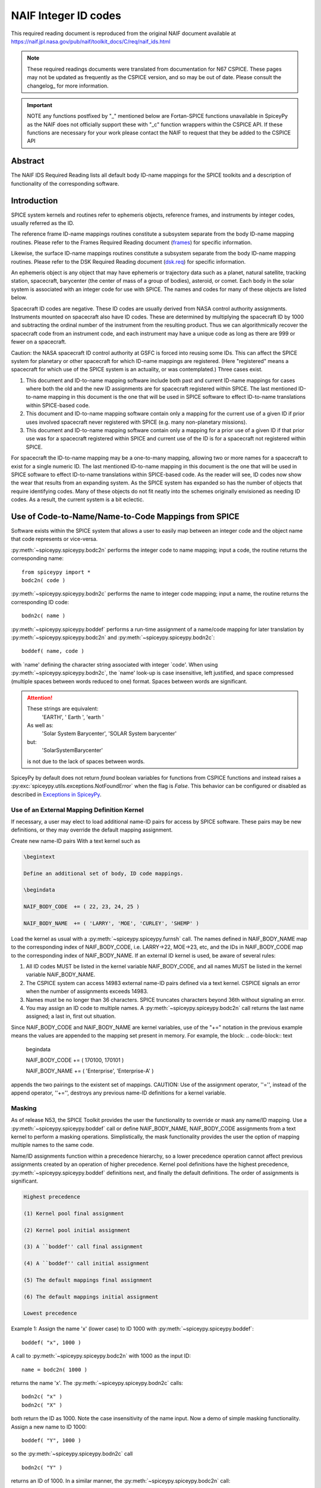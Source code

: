 *********************
NAIF Integer ID codes
*********************

This required reading document is reproduced from the original NAIF
document available at `https://naif.jpl.nasa.gov/pub/naif/toolkit_docs/C/req/naif_ids.html <https://naif.jpl.nasa.gov/pub/naif/toolkit_docs/C/req/naif_ids.html>`_

.. note::
   These required readings documents were translated from documentation for N67 CSPICE.
   These pages may not be updated as frequently as the CSPICE version, and so may be out of date.
   Please consult the changelog_ for more information. 

.. important::
   NOTE any functions postfixed by "_" mentioned below are
   Fortan-SPICE functions unavailable in SpiceyPy
   as the NAIF does not officially support these with "_c" function
   wrappers within the CSPICE API.
   If these functions are necessary for your work
   please contact the NAIF to request that they be added to
   the CSPICE API

Abstract
========

| The NAIF IDS Required Reading lists all default body ID-name
  mappings for the SPICE toolkits and a description of functionality
  of the corresponding software.


Introduction
============

| SPICE system kernels and routines refer to ephemeris objects,
  reference frames, and instruments by integer codes, usually
  referred as the ID.

The reference frame ID-name mappings routines constitute a subsystem
separate from the body ID-name mapping routines. Please refer to the
Frames Required Reading document
(`frames <./frames.html>`__) for specific information.

Likewise, the surface ID-name mappings routines constitute a
subsystem separate from the body ID-name mapping routines. Please
refer to the DSK Required Reading document
(`dsk.req <https://naif.jpl.nasa.gov/pub/naif/toolkit_docs/C/req/dsk.html>`__) for specific information.

An ephemeris object is any object that may have ephemeris or
trajectory data such as a planet, natural satellite, tracking
station, spacecraft, barycenter (the center of mass of a group of
bodies), asteroid, or comet. Each body in the solar system is
associated with an integer code for use with SPICE. The names and
codes for many of these objects are listed below.

Spacecraft ID codes are negative. These ID codes are usually derived
from NASA control authority assignments. Instruments mounted on
spacecraft also have ID codes. These are determined by multiplying
the spacecraft ID by 1000 and subtracting the ordinal number of the
instrument from the resulting product. Thus we can algorithmically
recover the spacecraft code from an instrument code, and each
instrument may have a unique code as long as there are 999 or fewer
on a spacecraft.

Caution: the NASA spacecraft ID control authority at GSFC is forced
into reusing some IDs. This can affect the SPICE system for planetary
or other spacecraft for which ID-name mappings are registered. (Here
"registered" means a spacecraft for which use of the SPICE system is
an actuality, or was contemplated.) Three cases exist.

#. This document and ID-to-name mapping software include both
   past and current ID-name mappings for cases where both the old and
   the new ID assignments are for spacecraft registered within SPICE.
   The last mentioned ID-to-name mapping in this document is the one
   that will be used in SPICE software to effect ID-to-name
   translations within SPICE-based code.

#. This document and ID-to-name mapping software contain only a
   mapping for the current use of a given ID if prior uses involved
   spacecraft never registered with SPICE (e.g. many non-planetary
   missions).

#. This document and ID-to-name mapping software contain only a
   mapping for a prior use of a given ID if that prior use was for a
   spacecraft registered within SPICE and current use of the ID is for
   a spacecraft not registered within SPICE.

For spacecraft the ID-to-name mapping may be a one-to-many mapping,
allowing two or more names for a spacecraft to exist for a single
numeric ID. The last mentioned ID-to-name mapping in this document is
the one that will be used in SPICE software to effect ID-to-name
translations within SPICE-based code.
As the reader will see, ID codes now show the wear that results from
an expanding system. As the SPICE system has expanded so has the
number of objects that require identifying codes. Many of these
objects do not fit neatly into the schemes originally envisioned as
needing ID codes. As a result, the current system is a bit eclectic.


Use of Code-to-Name/Name-to-Code Mappings from SPICE
====================================================

| Software exists within the SPICE system that allows a user to
  easily map between an integer code and the object name that code
  represents or vice-versa.

:py:meth:`~spiceypy.spiceypy.bodc2n` performs the integer code to
name mapping; input a code, the routine returns the corresponding
name:

::

         from spiceypy import *
         bodc2n( code )



:py:meth:`~spiceypy.spiceypy.bodn2c` performs the name to integer
code mapping; input a name, the routine returns the corresponding ID
code:
::

         bodn2c( name )

:py:meth:`~spiceypy.spiceypy.boddef` performs a run-time assignment
of a name/code mapping for later translation by
:py:meth:`~spiceypy.spiceypy.bodc2n` and
:py:meth:`~spiceypy.spiceypy.bodn2c`:
::

         boddef( name, code )

with \`name' defining the character string associated with integer
\`code'. When using :py:meth:`~spiceypy.spiceypy.bodn2c`, the
\`name' look-up is case insensitive, left justified, and space
compressed (multiple spaces between words reduced to one) format.
Spaces between words are significant.

.. attention::
   These strings are equivalent:
      'EARTH', '  Earth ', 'earth  '
   As well as:
      'Solar System Barycenter', 'SOLAR  System  barycenter'
   but:
      'SolarSystemBarycenter'

   is not due to the lack of spaces between words.


SpiceyPy by default does not return `found` boolean variables for functions from CSPICE functions
and instead raises a :py:exc:`spiceypy.utils.exceptions.NotFoundError` when the flag is `False`. This behavior can be configured
or disabled as described in `Exceptions in SpiceyPy <./exceptions.html>`__.


Use of an External Mapping Definition Kernel
--------------------------------------------

| If necessary, a user may elect to load additional name-ID pairs for
  access by SPICE software. These pairs may be new definitions, or
  they may override the default mapping assignment.

Create new name-ID pairs With a text kernel such as

.. code-block:: text

         \begintext

         Define an additional set of body, ID code mappings.

         \begindata

         NAIF_BODY_CODE  += ( 22, 23, 24, 25 )

         NAIF_BODY_NAME  += ( 'LARRY', 'MOE', 'CURLEY', 'SHEMP' )

Load the kernel as usual with a
:py:meth:`~spiceypy.spiceypy.furnsh` call. The names defined in
NAIF_BODY_NAME map to the corresponding index of NAIF_BODY_CODE, i.e.
LARRY->22, MOE->23, etc, and the IDs in NAIF_BODY_CODE map to the
corresponding index of NAIF_BODY_NAME.
If an external ID kernel is used, be aware of several rules:

#. All ID codes MUST be listed in the kernel variable
   NAIF_BODY_CODE, and all names MUST be listed in the kernel variable
   NAIF_BODY_NAME.

#. The CSPICE system can access 14983 external name-ID pairs
   defined via a text kernel. CSPICE signals an error when the number
   of assignments exceeds 14983.

#. Names must be no longer than 36 characters. SPICE truncates
   characters beyond 36th without signaling an error.

#. You may assign an ID code to multiple names. A
   :py:meth:`~spiceypy.spiceypy.bodc2n` call returns the last name
   assigned; a last in, first out situation.

Since NAIF_BODY_CODE and NAIF_BODY_NAME are kernel variables, use of
the "+=" notation in the previous example means the values are
appended to the mapping set present in memory. For example, the
block:
.. code-block:: text

         \begindata

         NAIF_BODY_CODE  += ( 170100, 170101 )

         NAIF_BODY_NAME  += ( 'Enterprise', 'Enterprise-A' )

appends the two pairings to the existent set of mappings.
CAUTION: Use of the assignment operator, ''='', instead of the append
operator, ''+='', destroys any previous name-ID definitions for a
kernel variable.


Masking
-------

| As of release N53, the SPICE Toolkit provides the user the
  functionality to override or mask any name/ID mapping. Use a
  :py:meth:`~spiceypy.spiceypy.boddef` call or define
  NAIF_BODY_NAME, NAIF_BODY_CODE assignments from a text kernel to
  perform a masking operations. Simplistically, the mask
  functionality provides the user the option of mapping multiple
  names to the same code.

Name/ID assignments function within a precedence hierarchy, so a
lower precedence operation cannot affect previous assignments created
by an operation of higher precedence. Kernel pool definitions have
the highest precedence, :py:meth:`~spiceypy.spiceypy.boddef`
definitions next, and finally the default definitions. The order of
assignments is significant.

.. code-block:: text

  Highest precedence

  (1) Kernel pool final assignment

  (2) Kernel pool initial assignment

  (3) A ``boddef'' call final assignment

  (4) A ``boddef'' call initial assignment

  (5) The default mappings final assignment

  (6) The default mappings initial assignment

  Lowest precedence

Example 1:
Assign the name 'x' (lower case) to ID 1000 with
:py:meth:`~spiceypy.spiceypy.boddef`:

::

         boddef( "x", 1000 )

A call to :py:meth:`~spiceypy.spiceypy.bodc2n` with 1000 as the
input ID:
::

        name = bodc2n( 1000 )

returns the name 'x'. The :py:meth:`~spiceypy.spiceypy.bodn2c`
calls:
::

         bodn2c( "x" )
         bodn2c( "X" )

both return the ID as 1000. Note the case insensitivity of the name
input.
Now a demo of simple masking functionality. Assign a new name to ID
1000:

::

         boddef( "Y", 1000 )

so the :py:meth:`~spiceypy.spiceypy.bodn2c` call
::

         bodn2c( "Y" )

returns an ID of 1000. In a similar manner, the
:py:meth:`~spiceypy.spiceypy.bodc2n` call:
::

         bodc2n( 1000 )

returns the name 'Y'. Still, the code assigned to 'x' persists within
SPICE as the call:
::

         bodn2c( "x" )

also returns ID 1000. If we reassign 'Y' to a different ID:
::

         boddef( "Y", 1001 )

then make a :py:meth:`~spiceypy.spiceypy.bodc2n` call with 1000 as
the input ID:
::

         bodc2n( 1000 )

the routine returns the name 'x'. We assigned an ID to 'x', masked it
with another name, then demasked it by reassigning the masking name,
'Y'.
If a :py:meth:`~spiceypy.spiceypy.boddef` assigns an existing name
to an existing code, that assignment takes precedence.

Example 2:

::

         bodn2c( "THEBE" )

returns a code value 514. Likewise
::

         bodc2n( 514 )

returns a name of 'THEBE'. Yet the name '1979J2' also maps to code
514, but with lower precedence.
The :py:meth:`~spiceypy.spiceypy.boddef` call:

::

         boddef( "1979J2", 514 )

places the '1979J2' <-> 514 mapping at the top of the precedence
list, so:
::

         bodc2n( 514 )

returns the name '1979J2'. Note, 'THEBE' still resolves to 514.
In those cases where a kernel pool assignment overrides a
:py:meth:`~spiceypy.spiceypy.boddef`, the
:py:meth:`~spiceypy.spiceypy.boddef` mapping 'reappears' when an
:py:meth:`~spiceypy.spiceypy.unload`, :py:meth:`~spiceypy.spiceypy.kclear` or :py:meth:`~spiceypy.spiceypy.clpool` call
clears the kernel pool mappings.

Example 3:

Execute a :py:meth:`~spiceypy.spiceypy.boddef` call:

::

         boddef( "vehicle2", -1010 )

A :py:meth:`~spiceypy.spiceypy.bodc2n` call:
::

         bodc2n( -1010 )

returns the name 'vehicle2' as expected. If you then load the name/ID
kernel body.ker:
::

         \begindata

         NAIF_BODY_NAME = ( 'vehicle1' )
         NAIF_BODY_CODE = ( -1010      )

         \begintext

with :py:meth:`~spiceypy.spiceypy.furnsh`:
::

         furnsh( "body.ker" )

the :py:meth:`~spiceypy.spiceypy.bodc2n` call:
::

         bodc2n( -1010 )

returns 'vehicle1' since the kernel assignment take precedence over
the :py:meth:`~spiceypy.spiceypy.boddef` assignment.
The name/ID map state:

.. code-block:: text

          -1010    -> vehicle1
          vehicle1 -> -1010
          vehicle2 -> -1010

Now, unload the body kernel:
::

         unload( "body.ker" )

The :py:meth:`~spiceypy.spiceypy.boddef` assignment resumes highest
precedence.
::

         bodc2n( -1010 )

The call returns 'vehicle2' for the name.
CAUTION: Please understand a :py:meth:`~spiceypy.spiceypy.clpool`
or :py:meth:`~spiceypy.spiceypy.kclear` call deletes all mapping
assignments defined through the kernel pool. No similar clear
functionality exists to clear :py:meth:`~spiceypy.spiceypy.boddef`.
:py:meth:`~spiceypy.spiceypy.boddef` assignments persist unless explicitly overridden.


NAIF Object ID numbers
======================

| In theory, a unique integer can be assigned to each body in the
  solar system, including interplanetary spacecraft. SPICE uses
  integer codes instead of names to refer to ephemeris bodies for
  three reasons.

#. Space
    * Integer codes are smaller than alphanumeric names.
#. Uniqueness
    * The names of some satellites conflict with the names of some
      asteroids and comets. Also, some satellites are commonly referred
      to by names other than those approved by the IAU.
#. Context
    * The type of a body (barycenter, planet, satellite, comet,
      asteroid, or spacecraft) and the system to which it belongs (Earth,
      Mars, Jupiter, Saturn, Uranus, Neptune, or Pluto) can be recovered
      algorithmically from the integer code assigned to a body. This is
      not generally true for names.



Barycenters
-----------

| The smallest positive codes are reserved for the Sun and planetary
  barycenters:

.. code-block:: text

         NAIF ID     NAME
         ________    ____________________
         0           'SOLAR_SYSTEM_BARYCENTER'
         0           'SSB'
         0           'SOLAR SYSTEM BARYCENTER'
         1           'MERCURY_BARYCENTER'
         1           'MERCURY BARYCENTER'
         2           'VENUS_BARYCENTER'
         2           'VENUS BARYCENTER'
         3           'EARTH_BARYCENTER'
         3           'EMB'
         3           'EARTH MOON BARYCENTER'
         3           'EARTH-MOON BARYCENTER'
         3           'EARTH BARYCENTER'
         4           'MARS_BARYCENTER'
         4           'MARS BARYCENTER'
         5           'JUPITER_BARYCENTER'
         5           'JUPITER BARYCENTER'
         6           'SATURN_BARYCENTER'
         6           'SATURN BARYCENTER'
         7           'URANUS_BARYCENTER'
         7           'URANUS BARYCENTER'
         8           'NEPTUNE_BARYCENTER'
         8           'NEPTUNE BARYCENTER'
         9           'PLUTO_BARYCENTER'
         9           'PLUTO BARYCENTER'
         10          'SUN'

For those planets without moons, Mercury and Venus, the barycenter
location coincides with the body center of mass. However do not infer
you may interchange use of the planet barycenter ID and the planet
ID. A barycenter has no radii, right ascension/declination of the
pole axis, etc. Use the planet ID when referring to a planet or any
property of that planet.

Planets and Satellites
----------------------

| Planets have ID codes of the form P99, where P is 1, ..., 9 (the
  planetary ID) a planet is always considered to be the 99th
  satellite of its own barycenter, e.g. Jupiter is body number 599.
  Natural satellites have ID codes of the form

.. code-block:: text

              PNN, where

                     P  is  1, ..., 9
                 and NN is 01, ... 98

or

.. code-block:: text

              PXNNN, where

                     P   is    1, ...,  9,
                     X   is    0  or    5,
                     and NNN is  001, ... 999

Codes with X = 5 are provisional.

e.g. Ananke, the 12th satellite of Jupiter (JXII), is body number

.. note:: Note the fragments of comet Shoemaker Levy 9 are exceptions to this rule.

.. code-block:: text

         NAIF ID     NAME                    IAU NUMBER
         ________    ____________________    __________
         199         'MERCURY'
         299         'VENUS'
         399         'EARTH'
         301         'MOON'
         499         'MARS'
         401         'PHOBOS'                MI
         402         'DEIMOS'                MII
         599         'JUPITER'
         501         'IO'                    JI
         502         'EUROPA'                JII
         503         'GANYMEDE'              JIII
         504         'CALLISTO'              JIV
         505         'AMALTHEA'              JV
         506         'HIMALIA'               JVI
         507         'ELARA'                 JVII
         508         'PASIPHAE'              JVIII
         509         'SINOPE'                JIX
         510         'LYSITHEA'              JX
         511         'CARME'                 JXI
         512         'ANANKE'                JXII
         513         'LEDA'                  JXIII
         514         'THEBE'                 JXIV
         515         'ADRASTEA'              JXV
         516         'METIS'                 JXVI
         517         'CALLIRRHOE'            JXVII
         518         'THEMISTO'              JXVIII
         519         'MEGACLITE'             JXIX
         520         'TAYGETE'               JXX
         521         'CHALDENE'              JXXI
         522         'HARPALYKE'             JXXII
         523         'KALYKE'                JXXIII
         524         'IOCASTE'               JXXIV
         525         'ERINOME'               JXXV
         526         'ISONOE'                JXXVI
         527         'PRAXIDIKE'             JXXVII
         528         'AUTONOE'               JXXVIII
         529         'THYONE'                JXXIX
         530         'HERMIPPE'              JXXX
         531         'AITNE'                 JXXXI
         532         'EURYDOME'              JXXXII
         533         'EUANTHE'               JXXXIII
         534         'EUPORIE'               JXXXIV
         535         'ORTHOSIE'              JXXXV
         536         'SPONDE'                JXXXVI
         537         'KALE'                  JXXXVII
         538         'PASITHEE'              JXXXVIII
         539         'HEGEMONE'
         540         'MNEME'
         541         'AOEDE'
         542         'THELXINOE'
         543         'ARCHE'
         544         'KALLICHORE'
         545         'HELIKE'
         546         'CARPO'
         547         'EUKELADE'
         548         'CYLLENE'
         549         'KORE'
         550         'HERSE'
         553         'DIA'
         699         'SATURN'
         601         'MIMAS'                 SI
         602         'ENCELADUS'             SII
         603         'TETHYS'                SIII
         604         'DIONE'                 SIV
         605         'RHEA'                  SV
         606         'TITAN'                 SVI
         607         'HYPERION'              SVII
         608         'IAPETUS'               SVIII
         609         'PHOEBE'                SIX
         610         'JANUS'                 SX
         611         'EPIMETHEUS'            SXI
         612         'HELENE'                SXII
         613         'TELESTO'               SXIII
         614         'CALYPSO'               SXIV
         615         'ATLAS'                 SXV
         616         'PROMETHEUS'            SXVI
         617         'PANDORA'               SXVII
         618         'PAN'                   SXVIII
         619         'YMIR'                  SXIX
         620         'PAALIAQ'               SXX
         621         'TARVOS'                SXXI
         622         'IJIRAQ'                SXXII
         623         'SUTTUNGR'              SXXIII
         624         'KIVIUQ'                SXXIV
         625         'MUNDILFARI'            SXXV
         626         'ALBIORIX'              SXXVI
         627         'SKATHI'                SXXVII
         628         'ERRIAPUS'              SXXVIII
         629         'SIARNAQ'               SXXIX
         630         'THRYMR'                SXXX
         631         'NARVI'                 SXXXI
         632         'METHONE'               SXXXII
         633         'PALLENE'               SXXXIII
         634         'POLYDEUCES'            SXXXIV
         635         'DAPHNIS'
         636         'AEGIR'
         637         'BEBHIONN'
         638         'BERGELMIR'
         639         'BESTLA'
         640         'FARBAUTI'
         641         'FENRIR'
         642         'FORNJOT'
         643         'HATI'
         644         'HYRROKKIN'
         645         'KARI'
         646         'LOGE'
         647         'SKOLL'
         648         'SURTUR'
         649         'ANTHE'
         650         'JARNSAXA'
         651         'GREIP'
         652         'TARQEQ'
         653         'AEGAEON'

         799         'URANUS'
         701         'ARIEL'                 UI
         702         'UMBRIEL'               UII
         703         'TITANIA'               UIII
         704         'OBERON'                UIV
         705         'MIRANDA'               UV
         706         'CORDELIA'              UVI
         707         'OPHELIA'               UVII
         708         'BIANCA'                UVIII
         709         'CRESSIDA'              UIX
         710         'DESDEMONA'             UX
         711         'JULIET'                UXI
         712         'PORTIA'                UXII
         713         'ROSALIND'              UXIII
         714         'BELINDA'               UXIV
         715         'PUCK'                  UXV
         716         'CALIBAN'               UXVI
         717         'SYCORAX'               UXVII
         718         'PROSPERO'              UXVIII
         719         'SETEBOS'               UXIX
         720         'STEPHANO'              UXX
         721         'TRINCULO'              UXXI
         722         'FRANCISCO'
         723         'MARGARET'
         724         'FERDINAND'
         725         'PERDITA'
         726         'MAB'
         727         'CUPID'
         899         'NEPTUNE'
         801         'TRITON'                NI
         802         'NEREID'                NII
         803         'NAIAD'                 NIII
         804         'THALASSA'              NIV
         805         'DESPINA'               NV
         806         'GALATEA'               NVI
         807         'LARISSA'               NVII
         808         'PROTEUS'               NVIII
         809         'HALIMEDE'
         810         'PSAMATHE'
         811         'SAO'
         812         'LAOMEDEIA'
         813         'NESO'
         999         'PLUTO'
         901         'CHARON'
         902         'NIX'
         903         'HYDRA'
         904         'KERBEROS'
         905         'STYX'




Spacecraft
----------

| THE SPICE convention uses negative integers as spacecraft ID codes.
  The code assigned to interplanetary spacecraft is normally the
  negative of the code assigned to the same spacecraft by JPL's Deep
  Space Network (DSN) as determined the NASA control authority at
  Goddard Space Flight Center.

The current SPICE vehicle code assignments:

.. code-block:: text

         NAIF ID     NAME
         ________    ____________________
         -1          'GEOTAIL'
         -3          'MOM'
         -3          'MARS ORBITER MISSION'
         -5          'AKATSUKI'
         -5          'VCO'
         -5          'PLC'
         -5          'PLANET-C'
         -6          'P6'
         -6          'PIONEER-6'
         -7          'P7'
         -7          'PIONEER-7'
         -8          'WIND'
         -12         'VENUS ORBITER'
         -12         'P12'
         -12         'PIONEER 12'
         -12         'LADEE'
         -13         'POLAR'
         -18         'MGN'
         -18         'MAGELLAN'
         -18         'LCROSS'
         -20         'P8'
         -20         'PIONEER-8'
         -21         'SOHO'
         -23         'P10'
         -23         'PIONEER-10'
         -24         'P11'
         -24         'PIONEER-11'
         -25         'LP'
         -25         'LUNAR PROSPECTOR'
         -27         'VK1'
         -27         'VIKING 1 ORBITER'
         -28         'JUPITER ICY MOONS EXPLORER'
         -28         'JUICE'
         -29         'STARDUST'
         -29         'SDU'
         -29         'NEXT'
         -30         'VK2'
         -30         'VIKING 2 ORBITER'
         -30         'DS-1'
         -31         'VG1'
         -31         'VOYAGER 1'
         -32         'VG2'
         -32         'VOYAGER 2'
         -33         'NEOS'
         -33         'NEO SURVEYOR'
         -37         'HYB2'
         -37         'HAYABUSA 2'
         -37         'HAYABUSA2'
         -39         'LUNAR POLAR HYDROGEN MAPPER'
         -39         'LUNAH-MAP'
         -40         'CLEMENTINE'
         -41         'MEX'
         -41         'MARS EXPRESS'
         -43         'IMAP'
         -44         'BEAGLE2'
         -44         'BEAGLE 2'
         -45         'JNSA'
         -45         'JANUS_A'
         -46         'MS-T5'
         -46         'SAKIGAKE'
         -47         'PLANET-A'
         -47         'SUISEI'
         -47         'GNS'
         -47         'GENESIS'
         -48         'HUBBLE SPACE TELESCOPE'
         -48         'HST'
         -49         'LUCY'
         -53         'MARS PATHFINDER'
         -53         'MPF'
         -53         'MARS ODYSSEY'
         -53         'MARS SURVEYOR 01 ORBITER'
         -55         'ULYSSES'
         -57         'LUNAR ICECUBE'
         -58         'VSOP'
         -58         'HALCA'
         -59         'RADIOASTRON'
         -61         'JUNO'
         -62         'EMM'
         -62         'EMIRATES MARS MISSION'
         -64         'ORX'
         -64         'OSIRIS-REX'
         -65         'MCOA'
         -65         'MARCO-A'
         -66         'VEGA 1'
         -66         'MCOB'
         -66         'MARCO-B'
         -67         'VEGA 2'
         -68         'MERCURY MAGNETOSPHERIC ORBITER'
         -68         'MMO'
         -68         'BEPICOLOMBO MMO'
         -70         'DEEP IMPACT IMPACTOR SPACECRAFT'
         -72         'JNSB'
         -72         'JANUS_B'
         -74         'MRO'
         -74         'MARS RECON ORBITER'
         -76         'CURIOSITY'
         -76         'MSL'
         -76         'MARS SCIENCE LABORATORY'
         -77         'GLL'
         -77         'GALILEO ORBITER'
         -78         'GIOTTO'
         -79         'SPITZER'
         -79         'SPACE INFRARED TELESCOPE FACILITY'
         -79         'SIRTF'
         -81         'CASSINI ITL'
         -82         'CAS'
         -82         'CASSINI'
         -84         'PHOENIX'
         -85         'LRO'
         -85         'LUNAR RECON ORBITER'
         -85         'LUNAR RECONNAISSANCE ORBITER'
         -86         'CH1'
         -86         'CHANDRAYAAN-1'
         -90         'CASSINI SIMULATION'
         -93         'NEAR EARTH ASTEROID RENDEZVOUS'
         -93         'NEAR'
         -94         'MO'
         -94         'MARS OBSERVER'
         -94         'MGS'
         -94         'MARS GLOBAL SURVEYOR'
         -95         'MGS SIMULATION'
         -96         'PARKER SOLAR PROBE'
         -96         'SPP'
         -96         'SOLAR PROBE PLUS'
         -97         'TOPEX/POSEIDON'
         -98         'NEW HORIZONS'
         -107        'TROPICAL RAINFALL MEASURING MISSION'
         -107        'TRMM'
         -112        'ICE'
         -116        'MARS POLAR LANDER'
         -116        'MPL'
         -117        'EDL DEMONSTRATOR MODULE'
         -117        'EDM'
         -117        'EXOMARS 2016 EDM'
         -119        'MARS_ORBITER_MISSION_2'
         -119        'MOM2'
         -121        'MERCURY PLANETARY ORBITER'
         -121        'MPO'
         -121        'BEPICOLOMBO MPO'
         -127        'MARS CLIMATE ORBITER'
         -127        'MCO'
         -130        'MUSES-C'
         -130        'HAYABUSA'
         -131        'SELENE'
         -131        'KAGUYA'
         -135        'DART'
         -135        'DOUBLE ASTEROID REDIRECTION TEST'
         -140        'EPOCH'
         -140        'DIXI'
         -140        'EPOXI'
         -140        'DEEP IMPACT FLYBY SPACECRAFT'
         -142        'TERRA'
         -142        'EOS-AM1'
         -143        'TRACE GAS ORBITER'
         -143        'TGO'
         -143        'EXOMARS 2016 TGO'
         -144        'SOLO'
         -144        'SOLAR ORBITER'
         -146        'LUNAR-A'
         -148        'DFLY'
         -148        'DRAGONFLY'
         -150        'CASSINI PROBE'
         -150        'HUYGENS PROBE'
         -150        'CASP'
         -151        'AXAF'
         -151        'CHANDRA'
         -152        'CH2O'
         -152        'CHANDRAYAAN-2 ORBITER'
         -153        'CH2L'
         -153        'CHANDRAYAAN-2 LANDER'
         -154        'AQUA'
         -155        'KPLO'
         -155        'KOREAN PATHFINDER LUNAR ORBITER'
         -156        'ADITYA'
         -156        'ADIT'
         -159        'EURC'
         -159        'EUROPA CLIPPER'
         -164        'LUNAR FLASHLIGHT'
         -165        'MAP'
         -166        'IMAGE'
         -168        'PERSEVERANCE'
         -168        'MARS 2020'
         -168        'MARS2020'
         -168        'M2020'
         -170        'JWST'
         -170        'JAMES WEBB SPACE TELESCOPE'
         -172        'EXM RSP SCC'
         -172        'EXM SPACECRAFT COMPOSITE'
         -172        'EXOMARS SCC'
         -173        'EXM RSP SP'
         -173        'EXM SURFACE PLATFORM'
         -173        'EXOMARS SP'
         -174        'EXM RSP RM'
         -174        'EXM ROVER'
         -174        'EXOMARS ROVER'
         -177        'GRAIL-A'
         -178        'PLANET-B'
         -178        'NOZOMI'
         -181        'GRAIL-B'
         -183        'CLUSTER 1'
         -185        'CLUSTER 2'
         -188        'MUSES-B'
         -189        'NSYT'
         -189        'INSIGHT'
         -190        'SIM'
         -194        'CLUSTER 3'
         -196        'CLUSTER 4'
         -197        'EXOMARS_LARA'
         -197        'LARA'
         -198        'INTEGRAL'
         -198        'NASA-ISRO SAR MISSION'
         -198        'NISAR'
         -200        'CONTOUR'
         -202        'MAVEN'
         -203        'DAWN'
         -205        'SOIL MOISTURE ACTIVE AND PASSIVE'
         -205        'SMAP'
         -210        'LICIA'
         -210        'LICIACUBE'
         -212        'STV51'
         -213        'STV52'
         -214        'STV53'
         -226        'ROSETTA'
         -227        'KEPLER'
         -228        'GLL PROBE'
         -228        'GALILEO PROBE'
         -234        'STEREO AHEAD'
         -235        'STEREO BEHIND'
         -236        'MESSENGER'
         -238        'SMART1'
         -238        'SM1'
         -238        'S1'
         -238        'SMART-1'
         -239        'MARTIAN MOONS EXPLORATION'
         -239        'MMX'
         -240        'SMART LANDER FOR INVESTIGATING MOON'
         -240        'SLIM'
         -242        'LUNAR TRAILBLAZER'
         -243        'VIPER'
         -248        'VEX'
         -248        'VENUS EXPRESS'
         -253        'OPPORTUNITY'
         -253        'MER-1'
         -254        'SPIRIT'
         -254        'MER-2'
         -255        'PSYC'
         -301        'HELIOS 1'
         -302        'HELIOS 2'
         -362        'RADIATION BELT STORM PROBE A'
         -362        'RBSP_A'
         -363        'RADIATION BELT STORM PROBE B'
         -363        'RBSP_B'
         -500        'RSAT'
         -500        'SELENE Relay Satellite'
         -500        'SELENE Rstar'
         -500        'Rstar'
         -502        'VSAT'
         -502        'SELENE VLBI Radio Satellite'
         -502        'SELENE VRAD Satellite'
         -502        'SELENE Vstar'
         -502        'Vstar'
         -550        'MARS-96'
         -550        'M96'
         -550        'MARS 96'
         -550        'MARS96'
         -652        'MERCURY TRANSFER MODULE'
         -652        'MTM'
         -652        'BEPICOLOMBO MTM'
         -750        'SPRINT-A'



Earth Orbiting Spacecraft.
--------------------------

| If an Earth orbiting spacecraft lacks a DSN identification code,
  the NAIF ID is derived from the tracking ID assigned to it by NORAD
  via:

.. code-block:: text

         NAIF ID = -100000 - NORAD ID code

For example, NORAD assigned the code 15427 to the NOAA 9 spacecraft.
This code corresponds to the NAIF ID -115427.

Comet Shoemaker Levy 9
-----------------------

| In July, 1992 Comet Shoemaker Levy 9 passed close enough to the
  planet Jupiter that it was torn apart by gravitational tidal
  forces. As a result it became a satellite of Jupiter. However, in
  July 1994 the remnants of Shoemaker Levy 9 collided with Jupiter.
  Consequently, the fragments existed as satellites of Jupiter for
  only two years. These fragments were given the NAIF ID's listed
  below. Unfortunately, there have been two competing conventions
  selected for identifying the fragments of the comet. In one
  convention the fragments have been assigned numbers 1 through 21.
  In the second convention the fragments have been assigned letters A
  through W (with I and O unused). To add to the confusion, the
  ordering for the numbers is reversed from the letter ordering.
  Fragment 21 corresponds to letter A; fragment 20 to letter B and so
  on. Fragment A was the first of the fragments to collide with
  Jupiter; fragment W was the last to collide with Jupiter.

.. note::
   The original fragments P and Q subdivided further creating the
   fragments P2 and Q1.

.. code-block:: text


        NAIF ID     NAME                    SHOEMAKER-LEVY 9 FRAGMENT

        ________    ____________________    _________________________
         50000001    'SHOEMAKER-LEVY 9-W'    FRAGMENT 1
         50000002    'SHOEMAKER-LEVY 9-V'    FRAGMENT 2
         50000003    'SHOEMAKER-LEVY 9-U'    FRAGMENT 3
         50000004    'SHOEMAKER-LEVY 9-T'    FRAGMENT 4
         50000005    'SHOEMAKER-LEVY 9-S'    FRAGMENT 5
         50000006    'SHOEMAKER-LEVY 9-R'    FRAGMENT 6
         50000007    'SHOEMAKER-LEVY 9-Q'    FRAGMENT 7
         50000008    'SHOEMAKER-LEVY 9-P'    FRAGMENT 8
         50000009    'SHOEMAKER-LEVY 9-N'    FRAGMENT 9
         50000010    'SHOEMAKER-LEVY 9-M'    FRAGMENT 10
         50000011    'SHOEMAKER-LEVY 9-L'    FRAGMENT 11
         50000012    'SHOEMAKER-LEVY 9-K'    FRAGMENT 12
         50000013    'SHOEMAKER-LEVY 9-J'    FRAGMENT 13
         50000014    'SHOEMAKER-LEVY 9-H'    FRAGMENT 14
         50000015    'SHOEMAKER-LEVY 9-G'    FRAGMENT 15
         50000016    'SHOEMAKER-LEVY 9-F'    FRAGMENT 16
         50000017    'SHOEMAKER-LEVY 9-E'    FRAGMENT 17
         50000018    'SHOEMAKER-LEVY 9-D'    FRAGMENT 18
         50000019    'SHOEMAKER-LEVY 9-C'    FRAGMENT 19
         50000020    'SHOEMAKER-LEVY 9-B'    FRAGMENT 20
         50000021    'SHOEMAKER-LEVY 9-A'    FRAGMENT 21
         50000022    'SHOEMAKER-LEVY 9-Q1'   FRAGMENT 7A
         50000023    'SHOEMAKER-LEVY 9-P2'   FRAGMENT 8B



Comets
--------

| ID codes for periodic comets begin at 1000001 and indefinitely
  continue in sequence. (The current numbering scheme assumes no need
  for more than one million comet ID codes.) For several years NAIF
  maintained a list of comets and NAIF ID codes in this document, and
  also coded in Toolkit software. But as the rate of discovery picked
  up pace at the same time that new Toolkit releases slowed down,
  this list has grown out of date. We decided to leave the last
  version of the list in this document, and note that one can find
  the NAIF ID code for any named periodic comet, and vice-versa, by
  using a webpage managed by JPL's Solar System Dynamics Group:

      https://ssd.jpl.nasa.gov/tools/sbdb_lookup.html

.. note::
   Note that the partial listing shown below has an alphabetic ordering
   through ID 1000111, after which new ID codes were assigned in the
   order of discovery.
   Finally, note that Comet Shoemaker Levy 9 is included in this list
   (ID code 1000130) though it is no longer a comet, periodic or
   otherwise. It was an identified periodic comet prior to its breakup,
   which accounts for its inclusion in this list.

.. code-block:: text

         NAIF ID     NAME
         ________    ____________________
         1000001     'AREND'
         1000002     'AREND-RIGAUX'
         1000003     'ASHBROOK-JACKSON'
         1000004     'BOETHIN'
         1000005     'BORRELLY'
         1000006     'BOWELL-SKIFF'
         1000007     'BRADFIELD'
         1000008     'BROOKS 2'
         1000009     'BRORSEN-METCALF'
         1000010     'BUS'
         1000011     'CHERNYKH'
         1000012     '67P/CHURYUMOV-GERASIMENKO (1969 R1)'
         1000012     'CHURYUMOV-GERASIMENKO'
         1000013     'CIFFREO'
         1000014     'CLARK'
         1000015     'COMAS SOLA'
         1000016     'CROMMELIN'
         1000017     'D''ARREST'
         1000018     'DANIEL'
         1000019     'DE VICO-SWIFT'
         1000020     'DENNING-FUJIKAWA'
         1000021     'DU TOIT 1'
         1000022     'DU TOIT-HARTLEY'
         1000023     'DUTOIT-NEUJMIN-DELPORTE'
         1000024     'DUBIAGO'
         1000025     'ENCKE'
         1000026     'FAYE'
         1000027     'FINLAY'
         1000028     'FORBES'
         1000029     'GEHRELS 1'
         1000030     'GEHRELS 2'
         1000031     'GEHRELS 3'
         1000032     'GIACOBINI-ZINNER'
         1000033     'GICLAS'
         1000034     'GRIGG-SKJELLERUP'
         1000035     'GUNN'
         1000036     'HALLEY'
         1000037     'HANEDA-CAMPOS'
         1000038     'HARRINGTON'
         1000039     'HARRINGTON-ABELL'
         1000040     'HARTLEY 1'
         1000041     'HARTLEY 2'
         1000042     'HARTLEY-IRAS'
         1000043     'HERSCHEL-RIGOLLET'
         1000044     'HOLMES'
         1000045     'HONDA-MRKOS-PAJDUSAKOVA'
         1000046     'HOWELL'
         1000047     'IRAS'
         1000048     'JACKSON-NEUJMIN'
         1000049     'JOHNSON'
         1000050     'KEARNS-KWEE'
         1000051     'KLEMOLA'
         1000052     'KOHOUTEK'
         1000053     'KOJIMA'
         1000054     'KOPFF'
         1000055     'KOWAL 1'
         1000056     'KOWAL 2'
         1000057     'KOWAL-MRKOS'
         1000058     'KOWAL-VAVROVA'
         1000059     'LONGMORE'
         1000060     'LOVAS 1'
         1000061     'MACHHOLZ'
         1000062     'MAURY'
         1000063     'NEUJMIN 1'
         1000064     'NEUJMIN 2'
         1000065     'NEUJMIN 3'
         1000066     'OLBERS'
         1000067     'PETERS-HARTLEY'
         1000068     'PONS-BROOKS'
         1000069     'PONS-WINNECKE'
         1000070     'REINMUTH 1'
         1000071     'REINMUTH 2'
         1000072     'RUSSELL 1'
         1000073     'RUSSELL 2'
         1000074     'RUSSELL 3'
         1000075     'RUSSELL 4'
         1000076     'SANGUIN'
         1000077     'SCHAUMASSE'
         1000078     'SCHUSTER'
         1000079     'SCHWASSMANN-WACHMANN 1'
         1000080     'SCHWASSMANN-WACHMANN 2'
         1000081     'SCHWASSMANN-WACHMANN 3'
         1000082     'SHAJN-SCHALDACH'
         1000083     'SHOEMAKER 1'
         1000084     'SHOEMAKER 2'
         1000085     'SHOEMAKER 3'
         1000086     'SINGER-BREWSTER'
         1000087     'SLAUGHTER-BURNHAM'
         1000088     'SMIRNOVA-CHERNYKH'
         1000089     'STEPHAN-OTERMA'
         1000090     'SWIFT-GEHRELS'
         1000091     'TAKAMIZAWA'
         1000092     'TAYLOR'
         1000093     'TEMPEL_1'
         1000093     'TEMPEL 1'
         1000094     'TEMPEL 2'
         1000095     'TEMPEL-TUTTLE'
         1000096     'TRITTON'
         1000097     'TSUCHINSHAN 1'
         1000098     'TSUCHINSHAN 2'
         1000099     'TUTTLE'
         1000100     'TUTTLE-GIACOBINI-KRESAK'
         1000101     'VAISALA 1'
         1000102     'VAN BIESBROECK'
         1000103     'VAN HOUTEN'
         1000104     'WEST-KOHOUTEK-IKEMURA'
         1000105     'WHIPPLE'
         1000106     'WILD 1'
         1000107     'WILD 2'
         1000108     'WILD 3'
         1000109     'WIRTANEN'
         1000110     'WOLF'
         1000111     'WOLF-HARRINGTON'
         1000112     'LOVAS 2'
         1000113     'URATA-NIIJIMA'
         1000114     'WISEMAN-SKIFF'
         1000115     'HELIN'
         1000116     'MUELLER'
         1000117     'SHOEMAKER-HOLT 1'
         1000118     'HELIN-ROMAN-CROCKETT'
         1000119     'HARTLEY 3'
         1000120     'PARKER-HARTLEY'
         1000121     'HELIN-ROMAN-ALU 1'
         1000122     'WILD 4'
         1000123     'MUELLER 2'
         1000124     'MUELLER 3'
         1000125     'SHOEMAKER-LEVY 1'
         1000126     'SHOEMAKER-LEVY 2'
         1000127     'HOLT-OLMSTEAD'
         1000128     'METCALF-BREWINGTON'
         1000129     'LEVY'
         1000130     'SHOEMAKER-LEVY 9'
         1000131     'HYAKUTAKE'
         1000132     'HALE-BOPP'
         1003228     'C/2013 A1'
         1003228     'SIDING SPRING'



Asteroids
-------------

| According to the original schema, NAIF ID codes for permanently
  numbered asteroids registered in the JPL Solar System Dynamics
  (SSD) Group database are 7-digit numbers determined using the
  algorithm

.. code-block:: text

         NAIF ID code = 2000000 + Permanent Asteroid Number

limited to the 2000001 to 2999999 range and allowing up to 1 million
asteroids.
For newly discovered asteroids with provisional numbers SSD
internally uses 7-digit numbers determined via the algorithm

.. code-block:: text

         NAIF ID code = 3000000 + Provisional Asteroid Number

limited to the 3000001 to 3999999 range and also allowing up to 1
million asteroids.
Given the need to accommodate many more asteroids expected to be
discovered by surveys coming on-line in the near future and the
desire to encode in the NAIF ID codes the roles of individual
asteroids and barycenters in binary and multi-body asteroid systems
in a way similar to planetary systems, in 2019 SSD and NAIF agreed to
extend the original schema.

Under the extended schema all permanently numbered singular asteroids
have 8-digit NAIF ID codes with the original 7-digit IDs still
allowed to be used. Such asteroids are assigned NAIF ID codes using
the algorithm

.. code-block:: text

         NAIF ID code = 20000000 + Permanent Asteroid Number

limited to the 20000001 to 49999999 range and allowing up to 30
million asteroids.

For asteroid systems with two or more bodies the 8-digit NAIF ID code
represents the barycenter. Individual satellites have a prepended
number 1 through 8, while the primary body uses the \``last
available'' prefix 9, resulting in 9-digit NAIF ID codes. This is
analogous to the planetary system approach except a single extra
number is added as a prefix rather than two numbers added as a
suffix. In the case of ID codes presented by strings, a 0 prefix
could be added to the ID of the barycenter, if printing out uniform 9
digits is desired.

For newly discovered singular asteroids and asteroid system
barycenters with provisional numbers NAIF ID codes are also 8-digit
numbers determined via the algorithm:

.. code-block:: text

         NAIF ID code = 50000000 + Provisional Asteroid Number

limited to the 50000001 to 99999999 range and allowing up to 50
million asteroids, with the same prefix rule used to derive the
9-digit IDs for the primary and satellite bodies in multi-body
systems.

For example, asteroid Yeomans (2956) has NAIF ID number 2002956
according to the original schema and NAIF ID number 20002956
according to the extended schema, while asteroids Didymos (65803) and
its satellite Dimorphos can be accommodated only using the extended
schema with IDs 920065803 and 120065803, and Didymos system
barycenter with ID 20065803.

The complete list of asteroids is far too numerous to include in this
document. However, below we include the NAIF ID codes for a few of
the most commonly requested asteroids. One may look up the NAIF ID
code for any named asteroid, or vice-versa, by using a webpage
managed by JPL's Solar System Dynamics Group:

      https://ssd.jpl.nasa.gov/tools/sbdb_lookup.html

.. code-block:: text

         NAIF ID     NAME
         ________    ____________________
         2000001     'CERES'
         2000002     'PALLAS'
         2000004     'VESTA'
         2000016     'PSYCHE'
         2000021     'LUTETIA'
         2000052     '52_EUROPA'
         2000052     '52 EUROPA'
         2000216     'KLEOPATRA'
         2000253     'MATHILDE'
         2000433     'EROS'
         2000511     'DAVIDA'
         2002867     'STEINS'
         2004015     'WILSON-HARRINGTON'
         2004179     'TOUTATIS'
         2009969     '1992KD'
         2009969     'BRAILLE'
         2025143     'ITOKAWA'
         2101955     'BENNU'
         2162173     'RYUGU'
         2431010     'IDA'
         2431011     'DACTYL'
         2486958     'ARROKOTH'
         9511010     'GASPRA'
        20000617     'PATROCLUS_BARYCENTER'
        20000617     'PATROCLUS BARYCENTER'
        20003548     'EURYBATES_BARYCENTER'
        20003548     'EURYBATES BARYCENTER'
        20011351     'LEUCUS'
        20015094     'POLYMELE'
        20021900     'ORUS'
        20052246     'DONALDJOHANSON'
        20065803     'DIDYMOS_BARYCENTER'
        20065803     'DIDYMOS BARYCENTER'
       120000617     'MENOETIUS'
       120003548     'QUETA'
       120065803     'DIMORPHOS'
       920000617     'PATROCLUS'
       920003548     'EURYBATES'
       920065803     'DIDYMOS'

.. attention::
   There are three exceptions to the rule---asteroids Gaspra, Ida and
   Ida's satellite Dactyl, visited by the Galileo spacecraft. The ID
   codes for these asteroids were determined using an older numbering
   convention now abandoned by the SPICE system.

Ground Stations.
-----------------

| The SPICE system accommodates ephemerides for tracking stations and
  landed spacecraft. Currently five earth tracking station sites are
  supported: Goldstone, Canberra, Madrid, Usuda, and Parkes. Note
  that these refer only to the general geographic location of the
  various tracking sites. IDs for the individual antennas at a given
  site are assigned when more than one antenna is present.

The following NAIF ID codes are assigned.

.. code-block:: text

         NAIF ID     NAME
         ________    ____________________
         398989      'NOTO'
         398990      'NEW NORCIA'
         399001      'GOLDSTONE'
         399002      'CANBERRA'
         399003      'MADRID'
         399004      'USUDA'
         399005      'DSS-05'
         399005      'PARKES'
         399012      'DSS-12'
         399013      'DSS-13'
         399014      'DSS-14'
         399015      'DSS-15'
         399016      'DSS-16'
         399017      'DSS-17'
         399023      'DSS-23'
         399024      'DSS-24'
         399025      'DSS-25'
         399026      'DSS-26'
         399027      'DSS-27'
         399028      'DSS-28'
         399033      'DSS-33'
         399034      'DSS-34'
         399035      'DSS-35'
         399036      'DSS-36'
         399042      'DSS-42'
         399043      'DSS-43'
         399045      'DSS-45'
         399046      'DSS-46'
         399049      'DSS-49'
         399053      'DSS-53'
         399054      'DSS-54'
         399055      'DSS-55'
         399056      'DSS-56'
         399061      'DSS-61'
         399063      'DSS-63'
         399064      'DSS-64'
         399065      'DSS-65'
         399066      'DSS-66'
         399069      'DSS-69'



Inertial and Non-inertial Reference Frames
-------------------------------------------

| Please refer to the Frames Required Reading document,
  `frames <./frames.html>`__, for detailed information on
  the implementation of reference frames in the SPICE system.


Spacecraft Clocks.
====================

| The ID code used to identify the on-board clock of a spacecraft
  (spacecraft clock or SCLK) in SPICE software is the same as the ID
  code of the spacecraft. This convention assumes that only one clock
  is used on-board a spacecraft to control all observations and
  spacecraft functions. However, missions are envisioned in which
  instruments may have clocks not tightly coupled to the primary
  spacecraft control clock. When this situation occurs, the
  correspondence between clocks and spacecraft will be broken and
  more than one clock ID code will be associated with a mission. It
  is anticipated that the I-kernel will contain the information
  needed to associate the appropriate clock with a particular
  instrument.


Instruments
============

| With regards to a spacecraft, the term `instrument` means a
  science instrument or vehicle structure to which the concept of
  orientation is applicable.

NAIF, in cooperation with the science teams from each flight project,
assigns ID codes to a vehicle instrument. The instruments are simply
enumerated via some project convention to arrive at an 'instrument
number.' The NAIF ID code for an instrument derives from the
instrument number via the function:

.. code-block:: text

         NAIF instrument code = (s/c code)*(1000) - instrument number

This allows for 1000 instrument assignments on board a spacecraft. An
application of the instrument ID concept applied to the Voyager 2
vehicle (ID -32):

.. code-block:: text

    -32000 -> Instrument Scan Platform

    -32001 -> ISSNA (Imaging science narrow angle camera)

    -32002 -> ISSWA (Imaging science wide angle camera)

    -32003 -> PPS (Photopolarimeter)

    -32004 -> UVSAG (Ultraviolet Spectrometer, Airglow port)

    -32005 -> UVSOCC (Ultraviolet Spectrometer, Occultation port)

    -32006 -> IRIS (Infrared Interferometer Spectrometer and Radiometer)

Use SPICE text kernels (usually Instrument or Frames kernels) to
define the instrument name/ID mappings.

